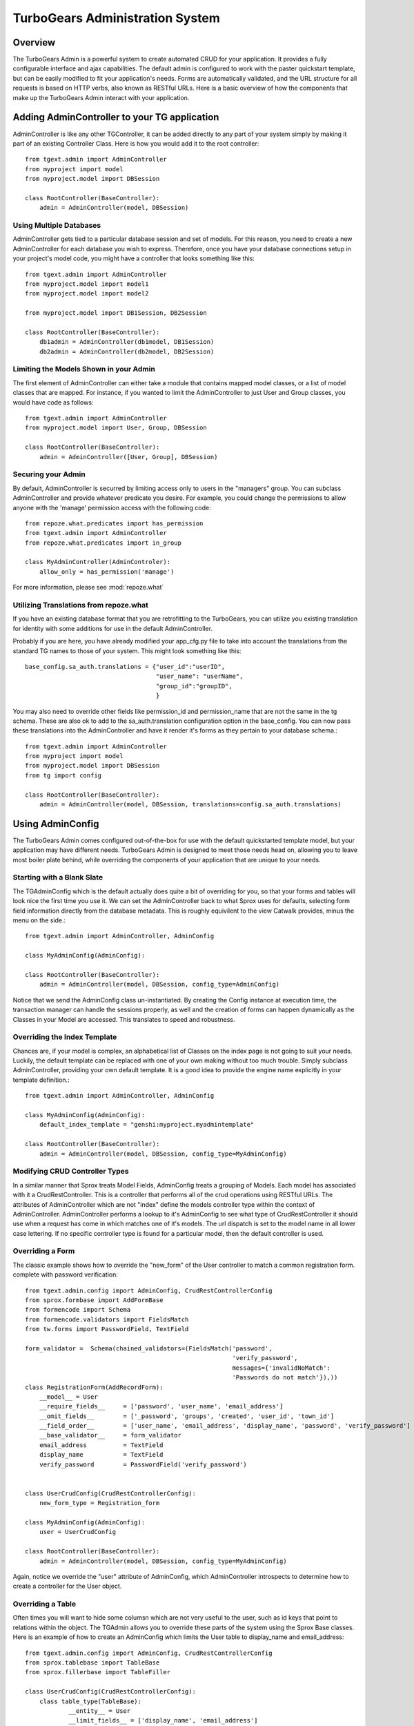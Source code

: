 .. tgext.admin documentation master file, created by sphinx-quickstart on Mon Jan 19 21:36:58 2009.
   You can adapt this file completely to your liking, but it should at least
   contain the root `toctree` directive.

TurboGears Administration System
=======================================

Overview
-----------------
The TurboGears Admin is a powerful system to create automated CRUD for your application.  
It provides a fully configurable interface and ajax capabilities.  The default admin
is configured to work with the paster quickstart template, but can be easily modified to fit
your application's needs.  Forms are automatically validated, and the URL structure 
for all requests is based on HTTP verbs, also known as RESTful URLs. Here is a basic overview
of how the components that make up the TurboGears Admin interact with your application.

.. image:: images/class_diagram.png


Adding AdminController to your TG application
-------------------------------------------------

AdminController is like any other TGController, it can be added directly to any part of your
system simply by making it part of an existing Controller Class.  Here is how you would add it to
the root controller::

    from tgext.admin import AdminController
    from myproject import model
    from myproject.model import DBSession
    
    class RootController(BaseController):
        admin = AdminController(model, DBSession)
     


Using Multiple Databases
~~~~~~~~~~~~~~~~~~~~~~~~~~~~~~~~~~~~~~~~~~~~~~~
AdminController gets tied to a particular database session and set of models.  For this reason,
you need to create a new AdminController for each database you wish to express.  Therefore, once
you have your database connections setup in your project's model code, you might have a controller
that looks something like this::

    from tgext.admin import AdminController
    from myproject.model import model1
    from myproject.model import model2
    
    from myproject.model import DB1Session, DB2Session
    
    class RootController(BaseController):
        db1admin = AdminController(db1model, DB1Session)
        db2admin = AdminController(db2model, DB2Session)



Limiting the Models Shown in your Admin
~~~~~~~~~~~~~~~~~~~~~~~~~~~~~~~~~~~~~~~~~~~~~~~

The first element of AdminController can either take a module that contains mapped model classes, or a list of model classes that
are mapped.  For instance, if you wanted to limit the AdminController to just User and Group classes, you would 
have code as follows::

    from tgext.admin import AdminController
    from myproject.model import User, Group, DBSession
    
    class RootController(BaseController):
        admin = AdminController([User, Group], DBSession)

Securing your Admin
~~~~~~~~~~~~~~~~~~~~~~~~~~~~~~~~~~~~~~~~~~~~~~~
By default, AdminController is securred by limiting access only to users in the "managers" group.
You can subclass AdminController and provide whatever predicate you desire.  For example, you could change
the permissions to allow anyone with the 'manage' permission access with the following code::

    from repoze.what.predicates import has_permission
    from tgext.admin import AdminController
    from repoze.what.predicates import in_group

    class MyAdminController(AdminControler):
        allow_only = has_permission('manage')

For more information, please see :mod:`repoze.what`

Utilizing Translations from repoze.what
~~~~~~~~~~~~~~~~~~~~~~~~~~~~~~~~~~~~~~~~~

If you have an existing database format that you are retrofitting to the TurboGears,
you can utilize you existing translation for identity with some additions for use in
the default AdminController.

Probably if you are here, you have already modified your app_cfg.py file to take into
account the translations from the standard TG names to those of your system.  This might
look something like this::

 base_config.sa_auth.translations = {"user_id":"userID",
                                     "user_name": "userName",
                                     "group_id":"groupID",
                                     }

You may also need to override other fields like permission_id and permission_name that
are not the same in the tg schema.  These are also ok to add to the sa_auth.translation
configuration option in the base_config.  You can now pass these translations into the
AdminController and have it render it's forms as they pertain to your database schema.::

    from tgext.admin import AdminController
    from myproject import model
    from myproject.model import DBSession
    from tg import config
    
    class RootController(BaseController):
        admin = AdminController(model, DBSession, translations=config.sa_auth.translations)

Using AdminConfig
---------------------

The TurboGears Admin comes configured out-of-the-box for use with the default quickstarted
template model, but your application may have different needs.  TurboGears Admin is designed
to meet those needs head on, allowing you to leave most boiler plate behind, while overriding
the components of your application that are unique to your needs.

Starting with a Blank Slate
~~~~~~~~~~~~~~~~~~~~~~~~~~~~~
The TGAdminConfig which is the default actually does quite a bit of overriding for you, so that
your forms and tables will look nice the first time you use it.  We can set the AdminController
back to what Sprox uses for defaults, selecting form field information directly from the
database metadata.  This is roughly equivilent to the view Catwalk provides, minus the 
menu on the side.::

    from tgext.admin import AdminController, AdminConfig

    class MyAdminConfig(AdminConfig):
    
    class RootController(BaseController):
        admin = AdminController(model, DBSession, config_type=AdminConfig)

Notice that we send the AdminConfig class un-instantiated.  By creating the Config instance at execution time, 
the transaction manager can handle the sessions properly, as well
and the creation of forms can happen dynamically as the Classes in your Model are accessed.  This translates to speed
and robustness.

Overriding the Index Template
~~~~~~~~~~~~~~~~~~~~~~~~~~~~~~~~

Chances are, if your model is complex, an alphabetical list of Classes on the index page is not going 
to suit your needs. Luckily, the default template can be replaced with one of your own making
without too much trouble.
Simply subclass AdminController, providing your own default template.  It is a good idea to provide
the engine name explicitly in your template definition.::

    from tgext.admin import AdminController, AdminConfig
    
    class MyAdminConfig(AdminConfig):
        default_index_template = "genshi:myproject.myadmintemplate"
    
    class RootController(BaseController):
        admin = AdminController(model, DBSession, config_type=MyAdminConfig)


Modifying CRUD Controller Types
~~~~~~~~~~~~~~~~~~~~~~~~~~~~~~~~~~~~~~

In a similar manner that Sprox treats Model Fields, AdminConfig treats a grouping of Models.
Each model has associated with it a CrudRestController.  This is a controller that performs
all of the crud operations using RESTful URLs.  The attributes of AdminController which are
not "index" define the models controller type within the context of AdminController.  AdminController
performs a lookup to it's AdminConfig to see what type of CrudRestController it should use
when a request has come in which matches one of it's models.  The url dispatch is set to
the model name in all lower case lettering.  If no specific controller type is found for a 
particular model, then the default controller is used.

Overriding a Form
~~~~~~~~~~~~~~~~~~

The classic example shows how to override the "new_form" of the User controller to match a common registration form.
complete with password verification::
    from tgext.admin.config import AdminConfig, CrudRestControllerConfig
    from sprox.formbase import AddFormBase
    from formencode import Schema
    from formencode.validators import FieldsMatch
    from tw.forms import PasswordField, TextField
    
    form_validator =  Schema(chained_validators=(FieldsMatch('password',
                                                             'verify_password',
                                                             messages={'invalidNoMatch':
                                                             'Passwords do not match'}),))
    class RegistrationForm(AddRecordForm):
        __model__ = User
        __require_fields__     = ['password', 'user_name', 'email_address']
        __omit_fields__        = ['_password', 'groups', 'created', 'user_id', 'town_id']
        __field_order__        = ['user_name', 'email_address', 'display_name', 'password', 'verify_password']
        __base_validator__     = form_validator
        email_address          = TextField
        display_name           = TextField
        verify_password        = PasswordField('verify_password')
    

    class UserCrudConfig(CrudRestControllerConfig):
        new_form_type = Registration_form
    
    class MyAdminConfig(AdminConfig):
        user = UserCrudConfig
        
    class RootController(BaseController):
        admin = AdminController(model, DBSession, config_type=MyAdminConfig)

Again, notice we override the "user" attribute of AdminConfig, which AdminController introspects to determine
how to create a controller for the User object.

Overriding a Table
~~~~~~~~~~~~~~~~~~~~~
Often times you will want to hide some columsn which are not very useful to the user, such as id keys that point
to relations within the object.  The TGAdmin allows you to override these parts of the system using the Sprox Base
classes. Here is an example of how to create an AdminConfig which limits the User table to display_name and email_address::

    from tgext.admin.config import AdminConfig, CrudRestControllerConfig
    from sprox.tablebase import TableBase
    from sprox.fillerbase import TableFiller

    class UserCrudConfig(CrudRestControllerConfig):
        class table_type(TableBase):
                __entity__ = User
                __limit_fields__ = ['display_name', 'email_address']
                __url__ = '../users.json' #this just tidies up the URL a bit
                
        class table_filler_type(TableFiller):
                __entity__ = User
                __limit_fields__ = ['user_id', 'display_name', 'email_address']
    
    class MyAdminConfig(AdminConfig):
        user = UserCrudConfig
        
    class RootController(BaseController):
        admin = AdminController(model, DBSession, config_type=MyAdminConfig)

You may have noticed that the table_filler_type's limit_fields include's 'user_id'.  This is because the
CrudRestController needs to have access to the primary keys in the model in order to perform it's dispatch.

Um, where'd my Dojo go?
~~~~~~~~~~~~~~~~~~~~~~~~~
Now the tables aren't being rendered by Dojo, so let's add that back.
Simply replace your Sprox imports with::

    from sprox.dojo.tablebase import DojoTableBase as TableBase
    from sprox.dojo.fillerbase import DojoTableFiller as TableFiller


Overriding All Form types for the CRUD Controllers
~~~~~~~~~~~~~~~~~~~~~~~~~~~~~~~~~~~~~~~~~~~~~~~~~~~~~~~~

Perhaps you have a CrudRestControllerConfig of your own design.You can make it the default for all of the
CrudController creation in your config. ::

    class MyCrudRestControllerConfig(CrudRestControllerConfig):
        ...
        
    class MyAdminConfig(AdminConfig):
        DefaultControllerConfig = MyCrudRestControllerConfig
    

Wait a minute, is this is _just_ an Admin tool?
~~~~~~~~~~~~~~~~~~~~~~~~~~~~~~~~~~~~~~~~~~~~~~~

You may have keyed in on somthing.  TurboGears Admin can be utilized to support more than just Administrative tasks.
Since it is securred the same way the other TurboGears controllers on, you could use it for any user on your system.
The miriad of ways you can override different parts of the system mean that this tool could be an excellent resource
for rapid prototyping of a webapplication, or even as a provider of placeholder for future components.
